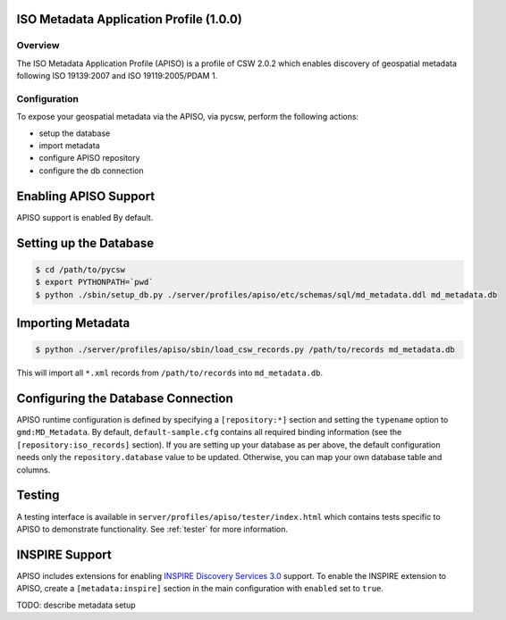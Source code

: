 .. _apiso:

ISO Metadata Application Profile (1.0.0)
----------------------------------------

Overview
^^^^^^^^
The ISO Metadata Application Profile (APISO) is a profile of CSW 2.0.2 which enables discovery of geospatial metadata following ISO 19139:2007 and ISO 19119:2005/PDAM 1.

Configuration
^^^^^^^^^^^^^

To expose your geospatial metadata via the APISO, via pycsw, perform the following actions:

- setup the database
- import metadata
- configure APISO repository
- configure the db connection

Enabling APISO Support
----------------------

APISO support is enabled By default.

Setting up the Database
-----------------------

.. code-block:: bash

  $ cd /path/to/pycsw
  $ export PYTHONPATH=`pwd` 
  $ python ./sbin/setup_db.py ./server/profiles/apiso/etc/schemas/sql/md_metadata.ddl md_metadata.db

Importing Metadata
------------------

.. code-block:: bash

  $ python ./server/profiles/apiso/sbin/load_csw_records.py /path/to/records md_metadata.db

This will import all ``*.xml`` records from ``/path/to/records`` into ``md_metadata.db``.

Configuring the Database Connection
-----------------------------------

APISO runtime configuration is defined by specifying a ``[repository:*]`` section and setting the ``typename`` option to ``gmd:MD_Metadata``.  By default, ``default-sample.cfg`` contains all required binding information (see the ``[repository:iso_records]`` section).  If you are setting up your database as per above, the default configuration needs only the ``repository.database`` value to be updated.  Otherwise, you can map your own database table and columns.

Testing
-------

A testing interface is available in ``server/profiles/apiso/tester/index.html`` which contains tests specific to APISO to demonstrate functionality.  See :ref:`tester` for more information.

INSPIRE Support
---------------

APISO includes extensions for enabling `INSPIRE Discovery Services 3.0`_ support.  To enable the INSPIRE extension to APISO, create a ``[metadata:inspire]`` section in the main configuration with ``enabled`` set to ``true``.

TODO: describe metadata setup

.. _`INSPIRE Discovery Services 3.0`: http://inspire.jrc.ec.europa.eu/documents/Network_Services/TechnicalGuidance_DiscoveryServices_v3.0.pdf

